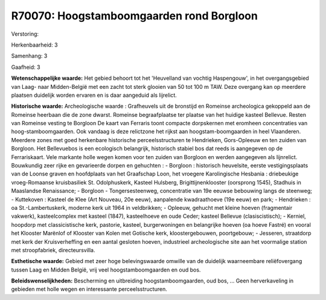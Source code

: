 R70070: Hoogstamboomgaarden rond Borgloon
=========================================

Verstoring:

Herkenbaarheid: 3

Samenhang: 3

Gaafheid: 3

**Wetenschappelijke waarde:**
Het gebied behoort tot het 'Heuvelland van vochtig Haspengouw', in
het overgangsgebied van Laag- naar Midden-België met een zacht tot sterk
glooien van 50 tot 100 m TAW. Deze overgang kan op meerdere plaatsen
duidelijk worden ervaren en is daar aangeduid als lijrelict.

**Historische waarde:**
Archeologische waarde : Grafheuvels uit de bronstijd en Romeinse
archeologica gekoppeld aan de Romeinse heerbaan die de zone dwarst.
Romeinse begraafplaatse ter plaatse van het huidige kasteel Bellevue.
Resten van Romeinse vesting te Borgloon De kaart van Ferraris toont
compacte dorpskernen met eromheen concentraties van
hoog-stamboomgaarden. Ook vandaag is deze relictzone het rijkst aan
hoogstam-boomgaarden in heel Vlaanderen. Meerdere zones met goed
herkenbare historische perceelsstructuren te Hendrieken, Gors-Opleeuw en
ten zuiden van Borgloon. Het Bellevuebos is een ecologisch belangrijk,
historisch stabiel bos dat reeds is aangegeven op de Ferrariskaart. Vele
markante holle wegen komen voor ten zuiden van Borgloon en werden
aangegeven als lijnrelict. Bouwkundig zeer rijke en gevarieerde dorpen
en gehuchten : - Borgloon : historisch heuvelsite, eerste
vestigingsplaats van de Loonse graven en hoofdplaats van het Graafschap
Loon, het vroegere Karolingische Hesbania : driebeukige vroeg-Romaanse
kruisbasiliek St. Odolphuskerk, Kasteel Hulsberg, Brigittijnenklooster
(oorsprong 1545), Stadhuis in Maaslandse Renaissance; - Borgloon -
Tongersesteenweg, concentratie van 19e eeuwse bebouwing langs de
steenweg; - Kuttekoven : Kasteel de Klee (Art Nouveau, 20e eeuw),
aanpalende kwadraathoeve (19e eeuw) en park; - Hendrieken : oa
St.-Lambertuskerk, moderne kerk uit 1964 in veldbrikken; - Opleeuw,
gehucht met kleine hoeven (fragmentair vakwerk), kasteelcomplex met
kasteel (1847), kasteelhoeve en oude Ceder; kasteel Bellevue
(clasiscistisch); - Kerniel, hoopdorp met classicistische kerk,
pastorie, kasteel, burgerwoningen en belangrijke hoeven (oa hoeve
Fastré) en vooral het Klooster Marënlof of Klooster van Kolen met
Gotische kerk, kloostergebouwen, poortgebouw; - Jesseren, straatdorp met
kerk der Kruisverheffing en een aantal gesloten hoeven, industrieel
archeologische site aan het voormalige station met stroopfabriek,
directeursvilla.

**Esthetische waarde:**
Gebied met zeer hoge belevingswaarde omwille van de duidelijk
waarneembare reliëfovergang tussen Laag en Midden België, vrij veel
hoogstamboomgaarden en oud bos.



**Beleidswenselijkheden:**
Bescherming en uitbreiding hoogstamboomgaarden, oud bos, ... Geen
herverkaveling in gebieden met holle wegen en interessante
perceelsstructuren.
